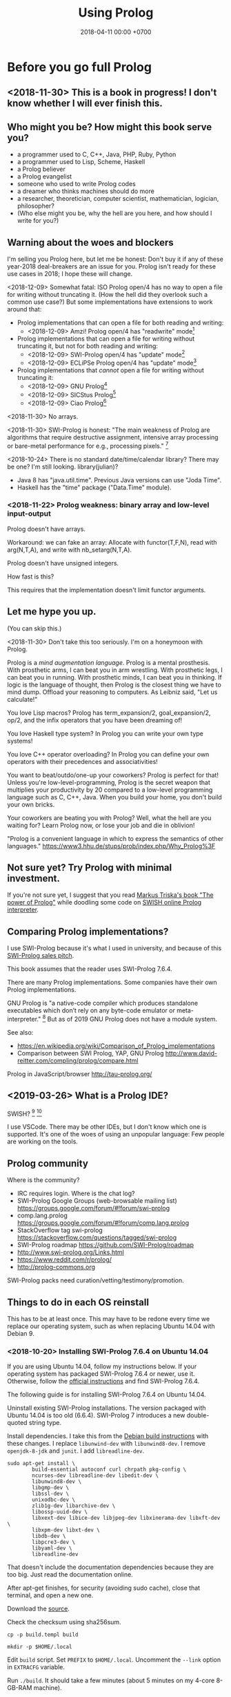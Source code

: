 #+TITLE: Using Prolog
#+DATE: 2018-04-11 00:00 +0700
#+OPTIONS: ^:nil toc:nil
#+PERMALINK: /prolog.html
#+TOC: headlines 1
* Before you go full Prolog
#+TOC: headlines 2 local
** <2018-11-30> This is a book in progress! I don't know whether I will ever finish this.
** Who might you be? How might this book serve you?
- a programmer used to C, C++, Java, PHP, Ruby, Python
- a programmer used to Lisp, Scheme, Haskell
- a Prolog believer
- a Prolog evangelist
- someone who used to write Prolog codes
- a dreamer who thinks machines should do more
- a researcher, theoretician, computer scientist, mathematician, logician, philosopher?
- (Who else might you be, why the hell are you here, and how should I write for you?)
** Warning about the woes and blockers
I'm selling you Prolog here, but let me be honest:
Don't buy it if any of these year-2018 deal-breakers are an issue for you.
Prolog isn't ready for these use cases in 2018; I hope these will change.

<2018-12-09>
Somewhat fatal:
ISO Prolog open/4 has no way to open a file for writing without truncating it.
(How the hell did they overlook such a common use case?)
But some implementations have extensions to work around that:
- Prolog implementations that can open a file for both reading and writing:
  - <2018-12-09> Amzi! Prolog open/4 has "readwrite" mode[fn::https://www.amzi.com/manuals/amzi/pro/ref_io.htm]
- Prolog implementations that can open a file for writing without truncating it, but not for both reading and writing:
  - <2018-12-09> SWI-Prolog open/4 has "update" mode[fn::http://www.swi-prolog.org/pldoc/doc_for?object=open/4]
  - <2018-12-09> ECLiPSe Prolog open/4 has "update" mode[fn::http://eclipseclp.org/doc/bips/kernel/iostream/open-4.html]
- Prolog implementations that /cannot/ open a file for writing without truncating it:
  - <2018-12-09> GNU Prolog[fn::http://www.gprolog.org/manual/html_node/gprolog034.html#open%2F4]
  - <2018-12-09> SICStus Prolog[fn::https://sicstus.sics.se/sicstus/docs/4.2.1/html/sicstus/mpg_002dref_002dopen.html]
  - <2018-12-09> Ciao Prolog[fn::https://ciao-lang.org/docs/1.14/13646/CiaoDE-1.14.2-13646_ciao.html/streams_basic.html#open/4]

<2018-11-30>
No arrays.

<2018-11-30>
SWI-Prolog is honest:
"The main weakness of Prolog are algorithms that require destructive assignment,
intensive array processing or bare-metal performance for e.g., processing pixels."
 [fn::http://www.swi-prolog.org/FAQ/PrologLAMP.txt]

<2018-10-24>
There is no standard date/time/calendar library?
There may be one?
I'm still looking.
library(julian)?
- Java 8 has "java.util.time".
  Previous Java versions can use "Joda Time".
- Haskell has the "time" package ("Data.Time" module).
*** <2018-11-22> Prolog weakness: binary array and low-level input-output
Prolog doesn't have arrays.

Workaround: we can fake an array:
Allocate with functor(T,F,N), read with arg(N,T,A), and write with nb_setarg(N,T,A).

Prolog doesn't have unsigned integers.

How fast is this?

This requires that the implementation doesn't limit functor arguments.
** Let me hype you up.
(You can skip this.)

<2018-11-30>
Don't take this too seriously.
I'm on a honeymoon with Prolog.

Prolog is a /mind augmentation language/.
Prolog is a mental prosthesis.
With prosthetic arms, I can beat you in arm wrestling.
With prosthetic legs, I can beat you in running.
With prosthetic minds, I can beat you in thinking.
If logic is the language of thought, then Prolog is the closest thing we have to mind dump.
Offload your reasoning to computers.
As Leibniz said, "Let us calculate!"

You love Lisp macros?
Prolog has term_expansion/2, goal_expansion/2, op/2, and the infix operators that you have been dreaming of!

You love Haskell type system?
In Prolog you can write your own type systems!

You love C++ operator overloading?
In Prolog you can define your own operators with their precedences and associativities!

You want to beat/outdo/one-up your coworkers?
Prolog is perfect for that!
Unless you're low-level-programming,
Prolog is the secret weapon that multiplies your productivity by 20 compared to a low-level programming language such as C, C++, Java.
When you build your home, you don't build your own bricks.

Your coworkers are beating you with Prolog?
Well, what the hell are you waiting for?
Learn Prolog now, or lose your job and die in oblivion!

"Prolog is a convenient language in which to express the semantics of other languages."
https://www3.hhu.de/stups/prob/index.php/Why_Prolog%3F
** Not sure yet? Try Prolog with minimal investment.
If you're not sure yet, I suggest that you
read [[https://www.metalevel.at/prolog][Markus Triska's book "The power of Prolog"]]
while doodling some code on [[http://pengines.swi-prolog.org/apps/swish/index.html][SWISH online Prolog interpreter]].
** Comparing Prolog implementations?
I use SWI-Prolog because it's what I used in university, and because of this [[http://www.swi-prolog.org/features.html][SWI-Prolog sales pitch]].

This book assumes that the reader uses SWI-Prolog 7.6.4.

There are many Prolog implementations.
Some companies have their own Prolog implementations.

GNU Prolog is "a native-code compiler which produces standalone executables which don’t rely on any byte-code emulator or meta-interpreter."
 [fn::https://www.semanticscholar.org/paper/On-the-Implementation-of-GNU-Prolog-Diaz-Abreu/2c4f697f96202f988602e88c49625a862a4ce696]
But as of 2019 GNU Prolog does not have a module system.

See also:
- https://en.wikipedia.org/wiki/Comparison_of_Prolog_implementations
- Comparison between SWI Prolog, YAP, GNU Prolog http://www.david-reitter.com/compling/prolog/compare.html

Prolog in JavaScript/browser
http://tau-prolog.org/
** <2019-03-26> What is a Prolog IDE?
SWISH?
 [fn::http://www.swi-prolog.org/IDE.html]
 [fn::https://stackoverflow.com/questions/5277263/good-ide-to-get-started-with-prolog]

I use VSCode.
There may be other IDEs, but I don't know which one is supported.
It's one of the woes of using an unpopular language: Few people are working on the tools.
** Prolog community
Where is the community?
- IRC requires login.
  Where is the chat log?
- SWI-Prolog Google Groups (web-browsable mailing list) https://groups.google.com/forum/#!forum/swi-prolog
- comp.lang.prolog https://groups.google.com/forum/#!forum/comp.lang.prolog
- StackOverflow tag swi-prolog https://stackoverflow.com/questions/tagged/swi-prolog
- SWI-Prolog roadmap https://github.com/SWI-Prolog/roadmap
- http://www.swi-prolog.org/Links.html
- https://www.reddit.com/r/prolog/
- http://prolog-commons.org

SWI-Prolog packs need curation/vetting/testimony/promotion.
** Things to do in each OS reinstall
This has to be at least once.
This may have to be redone every time we replace our operating system, such as when replacing Ubuntu 14.04 with Debian 9.
*** <2018-10-20> Installing SWI-Prolog 7.6.4 on Ubuntu 14.04
If you are using Ubuntu 14.04, follow my instructions below.
If your operating system has packaged SWI-Prolog 7.6.4 or newer, use it.
Otherwise, follow the [[http://www.swi-prolog.org/Download.html][official instructions]] and find SWI-Prolog 7.6.4.

The following guide is for installing SWI-Prolog 7.6.4 on Ubuntu 14.04.

Uninstall existing SWI-Prolog installations.
The version packaged with Ubuntu 14.04 is too old (6.6.4).
SWI-Prolog 7 introduces a new double-quoted string type.

Install dependencies.
I take this from the [[http://www.swi-prolog.org/build/Debian.html][Debian build instructions]] with these changes.
I replace =libunwind-dev= with =libunwind8-dev=.
I remove =openjdk-8-jdk= and =junit=.
I add =libreadline-dev=.
#+BEGIN_EXAMPLE
sudo apt-get install \
        build-essential autoconf curl chrpath pkg-config \
        ncurses-dev libreadline-dev libedit-dev \
        libunwind8-dev \
        libgmp-dev \
        libssl-dev \
        unixodbc-dev \
        zlib1g-dev libarchive-dev \
        libossp-uuid-dev \
        libxext-dev libice-dev libjpeg-dev libxinerama-dev libxft-dev \
        libxpm-dev libxt-dev \
        libdb-dev \
        libpcre3-dev \
        libyaml-dev \
        libreadline-dev
#+END_EXAMPLE

That doesn't include the documentation dependencies because they are too big.
Just read the documentation online.

After apt-get finishes, for security (avoiding sudo cache), close that terminal, and open a new one.

Download the [[http://www.swi-prolog.org/download/stable][source]].

Check the checksum using sha256sum.

=cp -p build.templ build=

=mkdir -p $HOME/.local=

Edit =build= script.
Set =PREFIX= to =$HOME/.local=.
Uncomment the =--link= option in =EXTRACFG= variable.

Run =./build=.
It should take a few minutes (about 5 minutes on my 4-core 8-GB-RAM machine).

Ensure that =$HOME/.local/bin= is in your =PATH=.
For example, I have this line somewhere near the end of my =~/.bashrc= file:
#+BEGIN_EXAMPLE
export PATH="$PATH:$HOME/.local/bin"
#+END_EXAMPLE

If you edit your bashrc, close your terminal and open a new one.
Then enter =swipl --version= in the new terminal.
The program should show something like this:
#+BEGIN_EXAMPLE
SWI-Prolog version 7.6.4 for x86_64-linux
#+END_EXAMPLE

If you don't want to edit your bashrc, you can run swipl by its full path =~/.local/bin/swipl=.
*** Enabling readline
We want readline for history (Ctrl+R, Ctrl+S) and completion (Tab, Ctrl+P/Up, Ctrl+N/Down).

To keep the entire codebase under BSD license,
SWI-Prolog doesn't enable the GPL-licensed GNU readline by default.
But you can tell SWI-Prolog to use readline.
First, install your distro's libreadline-dev package.
Then, put this line in your =~/.swiplrc=:
#+BEGIN_EXAMPLE
:- set_prolog_flag(readline, readline).
#+END_EXAMPLE

Related: [[https://github.com/SWI-Prolog/issues/issues/72][GitHub issue #72]]: "how to build with GNU readline on linux".
* Workflow
We assume that you have installed SWI-Prolog 7.6.4.
** Starting the interpreter and the documentation server
I start SWI-Prolog with this command line:
#+BEGIN_EXAMPLE
swipl --pldoc=DocPort -l PrologFile
#+END_EXAMPLE

I use 4002 for DocPort.

I open [[http://localhost:4002/pldoc/]] in my browser.
** Thinking and editing
I edit some Prolog source files in Visual Studio Code with vim key bindings
because I often need to duplicate a line when adding a new clause.

I add statements or comments.

I think a lot about names, representations, and relations.

To edit the source of a thing in PceEmacs, we have several options:
- click the "Edit file" or "Edit predicate" button in pldoc server, or
- query =edit(Name)= or =edit(Name/Arity)= in the interpreter.
** Rebuilding
To see the updated documentation,
I click "Make & Reload" button in my pldoc website, if I haven't done so.
If I have clicked that button, I simply refresh my browser with F5 or Ctrl+R.

To test the program, I query =make.= in the interactive prompt, and I enter some queries.

Warnings are errors.
If there is a warning, I go back to editing.
"Singleton variables" most likely mean there's a typo.
** Trying and manual testing
Important: /Prolog source file and Prolog query prompt have different syntax./
A Prolog source file contains /statements/.
The Prolog interpreter accepts /queries/.
Pasting a file into the interpreter does /not/ load the file;
this is contrary to Lisp/Python/Ruby interpreters.

The prompt =?-= means that the interpreter is expecting a /query/.
However, we can enter temporary statements:
- Type the query =[user].=.
  The prompt changes to =|:=.
  We're now at the statement prompt.
  (The syntax =:- [foo].= is shorthand for =:- consult(foo).= which is documented in [[http://www.swi-prolog.org/pldoc/man?predicate=consult/1][consult/1]].)
- Enter several lines of statements.
- End with a new line and Control+D.
  We're now back at the query prompt.

Those temporary statements disappear when the interpreter quits.

Usually, after trying my changes, I go back to thinking and editing.
** Seeing source codes and finding definitions
To show the canonical representation (properly-parenthesized tree form) of a term, query =write_canonical(Term)=.

To see the source code of a predicate, query =edit(Name)= or =edit(Name/Arity)= or =listing(Module:Name)= or =listing(Name)=.
We can see the source code of libraries.
We can easily find where things are defined.
** Troubleshooting: tracing and spying
Having to use the tracer means I have failed to design unsurprising programs.
It means that my past self have failed to communicate to my future self.

Sometimes I query debug/0 to disable optimizations so that errors have full stack trace.
Sometimes I need to restart the interpreter and query debug/0 before running my development web server.
See also nodebug/0.

I start tracing a goal with the query =trace, Goal.=
In the tracer prompt:
- =a= aborts (calls abort/0; goes back to toplevel interpreter prompt)
- =c= creeps ("step into" in modern debugger parlance)
- =s= skips ("step over" in modern debugger parlance)
- =l= leaps ("run" in modern debugger parlance)
- Type =/f= in the tracer prompt to run to the next failure.

I stop tracing by notrace/0.

TODO spy/1, tspy/1

trace/0, gtrace/0, notrace/0

These resources say something about fixing programming errors:
- https://www.cs.ucsb.edu/~kyledewey/cs162w15/debugging_prolog.html
- http://www.swi-prolog.org/pldoc/man?section=debugoverview
- https://www.metalevel.at/prolog/testing
- https://www.metalevel.at/prolog/debugging
** Committing to a Git repository
I commit my work to Git repository with Emacs Magit or git-gui.
I sanity-check the tree with =gitk --all=.
I push my work to my GitHub work repository.
* The things we have to know
This chapter should not exist.
The users have to know these, but when should we introduce these topics?
- operational semantics: how the Prolog program actually runs: depth-first search (brute force)
- how to get unstuck
** Which string representation should I use?
The answer: Dedicated double-quoted string type (SWI-Prolog 7), unless you have to care about portability.
- "Strings are distinct from lists"[fn::http://www.swi-prolog.org/pldoc/man?section=strings]
- "Why has the representation of double quoted text changed?"[fn::http://www.swi-prolog.org/pldoc/man?section=ext-dquotes-motivation]
- 2013 article "Strings in ECLiPSe 6.2, SWI-7 and YAP"[fn::http://eclipseclp.org/wiki/Prolog/Strings]
  - "With SWI-7 and ECLiPSe 6.2 string support has been harmonized, and YAP is expected to agree as well."
  - "Agreed Common Functionality"
  - "Situation before December 2013"

Non-answer: Edinburgh style: Double-quoted string as list of integer codes (default mode of SWI-Prolog 6.6.4 on Ubuntu 14.04):
A string is represented as a list of character codes.
Example: ="aaa" = [97,97,97]=.
But this behavior changed in SWI-Prolog 7.
This was in 1993 ISO standard draft[fn::http://fsl.cs.illinois.edu/images/9/9c/PrologStandard.pdf], but this wasn't in the final version?

Non-answer: Double-quoted string as list of one-character atoms.
A string is represented as a list of one-character atoms.
Example: ="aaa" = [a,a,a]=.
This is backward-incompatible and creates lots of garbage.
** Some Greek words used in philosophy and programming
"ontos" is "(of) being".

"episteme" is "knowledge".

"logos" is "word", "theory".

Thus, "ontology" is "theory of being", and "epistemology" is "theory of knowledge".
They are two branches of philosophy.
** <2018-12-10> Smart editors are dangerous! Arbitrary code execution!
I use the VSCode extension VSC-Prolog, but I disabled its linter after I realize that it may execute arbitrary code.
I only use its syntax highlighting and documentation popup feature.
Fortunately the plugin is still very useful without the linter.

Imagine this file:
#+BEGIN_EXAMPLE
% doom.pro
:- shell('touch ~/doomed').
#+END_EXAMPLE

I loaded that file into VSCode, and a file named =doomed= appeared in my home directory.
I'd be really doomed if someone replaced that command with 'rm -rf /'.

Perhaps we should make a whitelist of allowed directives?

Vim suffers the same thing with its modelines. I think it's now disabled by default?

However, this doesn't affect you if you only open what you write yourself, and never open a criminal's Prolog code.
But this is an accident waiting to happen!

I reported this:
- https://github.com/arthwang/vsc-prolog/issues/31
** Modules?
Prolog syntax for use_module is documented in [[http://www.swi-prolog.org/FAQ/LoadLibrary.html][LoadLibrary FAQ]], not in the documentation for use_module/1.
The =library= alias is defined in file_search_path/2.

swipl: use =-s= instead of =-l=
http://www.swi-prolog.org/pldoc/man?section=cmdline
** Equalities and equivalences?
What is the difference: =, ~==~, ~=:=~, is
* Declarative Prolog, and other beautiful things
** Reading Prolog programs
What is the meaning/interpretation of a Prolog program?

Usually we begin with genealogy like Abraham's[fn::https://en.wikipedia.org/wiki/Abraham%27s_family_tree].
Family tree is actually not a tree but a directed graph.
Inbreeding.

The words "father" and "mother" are to be interpreted as verbs here.
#+BEGIN_EXAMPLE
father(abraham, isaac).
father(abraham, ishmael).
father(isaac, esau).
father(isaac, jacob).

mother(sarah, isaac).
mother(hagar, ishmael).
mother(rebecca, esau).
mother(rebecca, jacob).

parent(A, B) :- father(A,B) ; mother(A,B).
#+END_EXAMPLE
** Multi-directional predicates
A predicate has several uses: iteration, searching, testing, and other computation.
A predicate can be used both to enumerate/iterate a finite set, to search for a satisfier, and to test membership.
#+BEGIN_EXAMPLE
person(alice).
person(bob).

?- person(charlie). % test membership
?- once(person(A)). % satisfy
?- person(A), !. % satisfy
?- person(A). % iterate
#+END_EXAMPLE

A predicate can be used both to enumerate some infinite sets and to test membership.
The programmer is reponsible to ensure that the recursion terminates.
#+BEGIN_EXAMPLE
nat(z).
nat(s(A)) :- nat(A).
#+END_EXAMPLE

#+BEGIN_EXAMPLE
succ(A, s(A)).

succ(A, s(A)) :- nat(A).
#+END_EXAMPLE

For non-pure Prolog programs, we have to do some repetition if we want a multi-directional relation.
#+BEGIN_EXAMPLE
succ(A, B) :- integer(A), !, B is A+1.
succ(A, B) :- integer(B), !, A is B-1.
succ(A, B) :- !, type_error(succ, succ(A,B)).
#+END_EXAMPLE

But that can be done more elegantly with /constraint logic programming/.
#+BEGIN_EXAMPLE
succ(A, B) :- A + 1 #= B.
#+END_EXAMPLE
** Functional (deterministic) relation
#+BEGIN_EXAMPLE
f(In1, Out1) :- Guard1, !, Body1.
...
f(InN, OutN) :- GuardN, !, BodyN.
f(In, _) :- !, type_error(Type, In).
#+END_EXAMPLE
** How to read declarative Prolog programs
A /Horn clause/ =A :- B= means "to prove A, prove B".
The left-arrow =:-= can be read as "if".

#+BEGIN_EXAMPLE
wet :- rain.
wet :- sprinkle.

% The same.

wet :- rain ; sprinkle.
#+END_EXAMPLE

The conjunction =A,B= means prove A /and then/ prove B.
Prolog proves them in sequence.

Example:
The fire triangle[fn::https://en.wikipedia.org/wiki/Fire_triangle]:
#+BEGIN_EXAMPLE
% A line comment begins with a percent sign.

fire :- oxygen, heat, fuel.

oxygen.
heat.
#+END_EXAMPLE

Prolog complains about undefined predicate fuel/0.

An alternative in which Prolog does not complain about undefined predicates:
#+BEGIN_EXAMPLE
known(oxygen).
known(heat).
known(fire) :- known((oxygen,heat,fuel)).
known((A,B)) :- known(A), known(B).
#+END_EXAMPLE

We have just defined a small /world/, a small /ontology/.
(Is this too fast-paced for beginners?)

The disjunction =A;B= means prove A /or/ prove B.
If A fails, Prolog backtracks and tries to prove B.

Non-variables in clause head abbreviate unification.
For example, =p(a,b) :- Q= abbreviates =p(A,B) :- A=a, B=b, Q=.

=A :- B= is pure iff all reordering of the phrases of B doesn't change the result?

=\+A= means "fail to prove A".
It is not classical-logical negation.

Every variable is implicitly universally quantified.

The prompt =?- Q= means we ask Prolog to prove =Q=.

Perhaps elucidating
https://en.wikipedia.org/wiki/Prolog_syntax_and_semantics

We often define a set \(A\) with the set-builder notation \( \SetBuilder{x}{\phi_A(x)} \).
We should not conflate a set \(A\) and its membership-testing predicate \(\phi_A\).

A set can be thought as all the ground terms that satisfy a predicate.
#+BEGIN_EXAMPLE
% person ~ {joe}
person(joe).

% natural ~ {0, 1, 2, ...}
natural(N) :- integer(N), N >= 0.
#+END_EXAMPLE
** Epistemic interpretation of Prolog programs: Failure as ignorance
Sometimes a Prolog program should be interpreted epistemically,
in which Prolog's /fail/ is treated as /unknown/ instead of /false/.
In this interpretation:
- Succeeding to prove a goal G means that we know that G is true.
- Failing to prove a goal G means that we do not know anything about G.

There are two negations: There is a difference between not/1 and \+/1.
In the epistemic interpretation, "\+" should be read as "unknown".

=\+G= means we do not know G.

Succeeding to prove not(G) means that we know that G is false.
#+BEGIN_EXAMPLE
:- multifile not/1.
#+END_EXAMPLE

We waive the law of excluded middle.
In our Prolog program it does not hold that G ; not(G).

Suppose is_big(john).
If is_big(X) fails, it simply means that we don't know whether X is big.

Suppose that is_big(john,true) means we know that John is big.
And is_big(john,false) means we know that John is not big.
If is_big(john,_) fails, then we don't know whether John is big or not.
** Designing predicates: naming is hard.
The name of a relation should describe the relationship.

If we intend that there is only one relation between A and B that makes sense,
then we may name that relation A_B.
But:
- What if A or B contains underscores?
- Why do we prefer =father_child= to =beget= or =sire=?

is_thing(A).

A procedure's name should begin with a verb.

Order the parameters from the most likely to be bound.
If parameter A is more likely to be more bound than parameter B, then A should come before B.
Example: Write list_length/2 instead of length_list/2.
Unfortunately not everyone follows this convention.
** Naming the parts of a list: head, tail, and butt
- "head" is the first element
- "tail" is everything but the head
- "butt" is the last element
** Total relational programming? Relational programs that can be proven to terminate?
A total relation is a relation that is defined for every element in its domain.

If there is total functional programming, then there should be total relational programming.

It is too easy to write a Prolog program that doesn't terminate.
** Defining your own operators
- =:- op(Precedence, Type, Name)=
** Logic of objects
#+BEGIN_EXAMPLE
object_class(alice, person).
object_class(bob, person).
object_property_value(alice, name, "Alice").
object_property_value(bob, name, "Bob").
#+END_EXAMPLE

#+BEGIN_EXAMPLE
person(alice).
person(bob).
person_name(alice, "Alice").
person_name(bob, "Bob").
#+END_EXAMPLE

Do we want to parameterize the class?
Note that in Prolog unifying parameters is easier than unifying predicate names.
That is, we cannot write ~P(A) = Q(A)~ where P and Q are variables.

"Mapping Objects to Persistent Predicates"
https://pdfs.semanticscholar.org/f1ec/9e0e24faa1332d0cb60149e1d633b8d2509e.pdf

Should we write our DSL in Twelf instead of Prolog?
http://twelf.org/wiki/LF

"Objects with logic" 1990
https://dl.acm.org/citation.cfm?id=100368



The difference between object and value is that an object has identity.

Must everything have a name?

An object has properties.
A property is a key-value pair.

There are several ways to /represent/ such objects in Prolog.

The 1-object-1-term representation represents an object as a ground term.
There are two choices for such term: (1) a Prolog functor whose arity is the object's property count, or (2) a list of key-value pairs.
The meaning of such representation is that iff the list L contains K-V, then the represented object has a property K whose value is V.

The 1-property-1-predicate representation represents each property as a predicate, but this requires /unique surrogate naming/ of the object for identification:
object_property1(O,P).
object_property2(O,P).

It is surprising that database normalization theory explains some characteristics of good Prolog code.

Example:
Suppose that there are two people Alice and Bob.

The question: is the object an /entity/ or a /value/?
An entity has identity.
A value does not have identity.
A natural number does not have an identity.
A person has an identity.
Two people may have the same name while still being two different people.
The same natural number may be referred with a Arabic numeral or a Chinese numeral, but both of them refer to the same natural number.

The 1-object-1-term representation:
#+BEGIN_EXAMPLE
[name-"Alice", birthdate-date(1990,1,1), pets-[cat,dog]]
[name-"Bob", birthdate-date(1990,1,1), pets-[cat,dog]]
#+END_EXAMPLE

The 1-object-1-predicate representation:
#+BEGIN_EXAMPLE
person([name-"Alice",birthdate-date(1990,1,1)).
person([name-"Bob",birthdate-date(1990,1,1)]).
#+END_EXAMPLE

The 1-property-1-predicate representation (is this database in sixth normal form?):
#+BEGIN_EXAMPLE
person_name(alice,"Alice").
person_pet(alice,cat).
person_pet(alice,dog).
person_name(bob,"Bob").
#+END_EXAMPLE
Note that we do not write person_pets(alice,[cat,dog]).

The ontological representation:
kind_surrogate_property_value(person,alice,name,"Alice").
kind_surrogate_property_value(person,alice,birthdate,date(1990,1,1)).

The parameter O serves as an internal name.
The equality of that parameter determines the identity of the represented object.

Two objects can be equal but not identical.

A value has no identity.
An object has an /identity/.

Iff object_property(O,P) is provable, then object O has property P.
** Advanced logic programming
According to some curriculums, advanced logic programming includes
SLG (tableau) resolution,
constraint logic programming,
and inductive logic programming.
** Language-oriented programming, embedding a language in Prolog
Advantages:
- Reuse all of Prolog.
- Concentrate on the abstract syntax and the semantics, and not on the surface syntax.

Disadvantages:
- No custom syntax error messages, because we embed our language in Prolog.
- Limited to Prolog syntax.
  No array index operator such as =a[i]=.

Several possibilities:
- Horn clauses.
- Custom terms with custom interpretation function.

The 2010 article "Using DSLs for Developing Enterprise Systems" [[https://research.cyber.ee/simpl/enterprise-dsl.pdf][pdf]]:
- It uses the terms "language engineer", "transformation specialist", and "business engineer".
- It defines several usage scenarios of DSLs.
- It defines five criteria for comparing DSL tools.
- It compares some DSL tools.
- It should have been a wiki article.

A relation can be thought as an interpretation of function terms.
For example, m0/2 and m1/2 give different meanings to the same function term f/1.
#+BEGIN_EXAMPLE
m0(f(X), Y) :- Y is X+1.
m1(f(X), Y) :- Y is 2*X.
#+END_EXAMPLE

Prolog is ideal for writing DSLs because:
- We can embed the abstract syntax in Prolog syntax.
  We can skip specifying the grammar and go directly to specifying the semantics.
- Specifying the semantics is straightforward.

#+BEGIN_EXAMPLE
exp_val(S, T) :- string(S), !, S = T.
exp_val(S, T) :- number(S), !, S = T.
exp_val(A+B, C) :- string(A), string(B), !, string_concat(A, B, C).
exp_val(A+B, C) :- number(A), number(B), !, C is A+B.
#+END_EXAMPLE
** Declarative GUI?
It is easy to model the /static/ structure of a GUI:
#+BEGIN_EXAMPLE
window(main).
textbox(a).
textbox(b).
textbox(c).
contain(main,a).
contain(main,b).
contain(main,c).
#+END_EXAMPLE

It is harder to model the /dynamic/ behavior of a GUI.
#+BEGIN_EXAMPLE
textbox_text(c,C) :-
    textbox_text(a,A),
    textbox_text(b,B),
    string_concat(A,B,C).
#+END_EXAMPLE

#+BEGIN_EXAMPLE
constraint(text(c) = text(a) + text(b)).
#+END_EXAMPLE

Logical reactive programming?
* Imperative Prolog, and other ugly things
Some ugly things are unfortunately necessary.
There are always some dirty jobs in real-world programming.
Example dirty jobs are input-output and error handling.
** The meanings of a Horn clause
A Horn clause in Prolog looks like =A :- B=.

A Horn clause can be thought of in several ways.

The operational meaning of =A :- B1, ..., Bn= is that calling the procedure A causes B1, ..., Bn to be called in that order.
This is the actual meaning of Prolog programs.
All other meanings are useful fantasies.

The classical-logic reading of =A :- B= is \(A \leftarrow B\), that is, "A is true if B is true" or "A is implied by B".

The proof-theoretic reading of =A :- B= is "to prove \(A\), it is enough to prove \(B\)".

The search-tree reading of =A :- B1, ..., Bn= is that the tree node A has the children B1, ..., Bn.

These multiple readings are confusing.
For example, the classical-logic reading implies that querying =a= against the following knowledge base should succeed because in classical logic \( A \leftarrow (B \wedge A) \equiv A \leftarrow B \),
but the query =a= actually does not terminate.
#+BEGIN_EXAMPLE
a :- b, a.
b.
#+END_EXAMPLE
In classical logic but not in Prolog,
that knowledge base is equivalent to this:
#+BEGIN_EXAMPLE
a :- b.
b.
#+END_EXAMPLE

Enhancing the declarativeness of Prolog requires /memoization/.

What is the relationship between logic programming, relational programming, logic, Horn clauses, theorem proving, searching, and backtracking?

** Prolog operational semantics
*** Swapped phrases
There is only a small syntactic difference between =dfs= and =bfs= (it's just flipped order).

Which one exploits tail call optimization (last call optimization)?
#+BEGIN_SRC prolog
bit(0).
bit(1).

dfs([]).
dfs([H|T]) :- bit(H), dfs(T).

bfs([]).
bfs([H|T]) :- bfs(T), bit(H).
#+END_SRC
*** Understanding depth-first search, backtracking, choice points, performance, and cuts
Save this knowledge base into a file, and load it into Prolog.
#+BEGIN_SRC prolog
a(0).
a(1).

b(0).
b(1).
#+END_SRC

Run the query =a(A), b(B).= and press =;= until Prolog fails.

This is what Prolog finds (we remove the newlines to make it more readable):
#+BEGIN_EXAMPLE
A = B, B = 0 ;
A = 0, B = 1 ;
A = 1, B = 0 ;
A = B, B = 1.
#+END_eXAMPLE

This is the search space (search tree) of that query.
#+BEGIN_EXAMPLE
       ?- a(A), b(B).
      /              \
    A = 0           A = 1
   /     \         /     \
B = 0   B = 1   B = 0   B = 1
#+END_EXAMPLE

Prolog traverses that tree in depth-first order as follows:
#+BEGIN_EXAMPLE
- ?- a(A), b(B).
  - A = 0
    - B = 0
    - B = 1
  - A = 1
    - B = 0
    - B = 1
#+END_EXAMPLE

The important things to infer from this experiment are:
- Prolog repeats the work on =b= as many times as the number of ways of satisfying =a=.
  If =a= can be satisfied in N ways, and satisfying =b= is a lot of work,
  then Prolog may do that work N times,
  although the work produces the same result.
- Everything to the right of an infinite branch will never be visited.

What is a choice point?

A cut makes =a(A), b(B)= and =b(B), a(A)= return different results.

How far does a cut cut?

"The craft of Prolog" defines three kinds of cuts: red, green, and blue.
- A red cut destroys the logical meaning of a program.
  Green and blue cuts don't.
*** Prolog is a depth-first brute-forcer
But you can emulate other search algorithms too.
**** Non-termination pitfalls, and how to generate terms correctly
Sometimes we forget that Prolog, on failure, backtracks (retries), not stops.

Sometimes we focus too much on the logical reading and neglect the procedural reading.

For example, suppose that you want to generate all lists whose length doesn't exceed 2.

The following is a mathematically correct statement about that fact,
but it doesn't work in Prolog.
It has correct logical reading, but incorrect procedural reading.
If you keep pressing =;=, this will fail to terminate.
#+BEGIN_SRC prolog
?- length(A, LA), LA =< 2.
#+END_SRC

The correct way to do that is to use =between/3= (inclusive):
#+BEGIN_SRC prolog
?- between(0, 2, LA), length(A, LA).
#+END_SRC

We can also use the =clpfd= library:
#+BEGIN_SRC prolog
:- use_module(library(clpfd)).

?- LA in 0..2, indomain(LA), length(A, LA).
#+END_SRC

We shouldn't have to resort to cuts:
#+BEGIN_SRC prolog
% Don't do this.
?- length(A, LA), (LA =< 2 -> true; !, fail).
#+END_SRC

See also:
- https://www.metalevel.at/prolog/nontermination
  - "[Non-termination is] common among beginners, and often lead them to perceive Prolog as 'slow', when in fact their program does not terminate /at all/."

** Cuts
- slide 5-28, pitfalls in implementing abs with cut http://users.informatik.uni-halle.de/~brass/lp06/c5_propr.pdf
** Speeding things up
*** Profiling: finding where your program spends time; finding where it is slow; diagnosing slowness
To run your =Goal= with profiling, simply query =profile(Goal)=.

Profiling couldn't be any simpler than this!

** Functional/expression style sometimes beats relational/unification style
#+BEGIN_EXAMPLE
-- Functional/expression style
g (f0 x0) (f1 x1) (f2 x2)

% Relational/unification style
f0(X0, Y0), f1(X1, Y1), f2(X2, Y2), g(Y0, Y1, Y2, Z).
#+END_EXAMPLE
Example where functional style wins:
- string formatting
- number crunching

If backtracking isn't involved, functional style wins (is more concise than relational style).

If computation is reversible, relational style wins (half the amount of code of functional style).

We should use both styles depending on circumstances.

We can define a functional/expression/applicative/evaluative sublanguage in Prolog, roughly like this:

#+BEGIN_SRC prolog
eval((A = B), Val) :- A = B, eval(B, Val), !.
eval(F, Val) :- callable(F), call(F, Val), !. % lots of hand-waving here
% etc.
#+END_SRC

Haskell is weak against the AST decoration problem.
Dynamic languages (Scheme, JavaScript, Prolog) / gradual-typed languages (TypeScript) beat static languages (Haskell) on the AST decoration problem.
How about Ocaml polymorphic variants?

Should we move from Prolog to Scheme/miniKanren or Mercury?
** Directives like =:- op= complicate parsing a Prolog source code.
** Zero-arity compound term
Use compound_name_arity/3 instead of functor/3, but this seems to be an SWI-Prolog extension.

http://www.swi-prolog.org/pldoc/man?section=ext-compound-zero
** Some Prolog negation tricks?
Prolog =\+= can be used to limit the scope of unification, although not the scope of the variable itself.
This exploits the fact that throw/1 does not backtrack in the way fail/0 does.

When using Prolog procedurally, we often want throw/1 instead of fail/0.

It makes more sense to design a procedural DSL on Prolog than to use Prolog itself procedurally.
** The procedural-provability-logic interpretation of Prolog Horn clauses
=p :- q, r= can be interpreted as "to prove p, first prove q, and then prove r".
*** Problem: Horn clauses and biimplications
Classical propositional logic formula \( a \iff b \) (which is equivalent to \((a \to b) \wedge (b \to a)\)) does /not/ translate to this Prolog program:
#+BEGIN_EXAMPLE
a :- b.
b :- a.
#+END_EXAMPLE
Querying =?- a= does not terminate.

This terminates:
#+BEGIN_EXAMPLE
% H is the hypothesis bag.

a(H) :- member(a,H).
a(H) :- \+ member(a,H), b(H).

b(H) :- member(b,H).
b(H) :- \+ member(b,H), a(H).
#+END_EXAMPLE
** Purifying Prolog?
- assert/2 can be replaced with two parameters (state and next-state).
** Error handling and logging
*** Fail, throw, stack traces
Two options: throw or fail.

If backtracking doesn't make sense, then throw, don't fail.

#+BEGIN_EXAMPLE
person(joe).
pair_first_second(pair(A,_), A, B).
#+END_EXAMPLE

Should =person(1)= fail or throw?
Should =pair_first_second(foo)= fail or throw?

Fail means try the next alternative.

If you want throw/1 with stack trace,
you must write it like =throw(error(Something, _))=.

A /function/ should always throw and not fail, when an argument has a wrong type.

#+BEGIN_EXAMPLE
negate(A,B) :- integer(A), !, B is -A.
negate(A,B) :- integer(B), !, A is -B.
negate(A,B) :- throw(error(negate(A,B),_)).
#+END_EXAMPLE

- https://wiki.colby.edu/display/~amvartan/Exception+and+Error+Handling+in+Prolog
- https://stackoverflow.com/questions/32968148/why-throw-an-exception-in-prolog-instead-a-simple-fail
*** Structured logging
This is how we log messages in Prolog:
- Design a term that represents the /meaning/ of the message.
- Call =print_message(Kind,Message)= where Message is that term.
- Extend =prolog:message//1= to translate that term to string.

#+BEGIN_EXAMPLE
% Syntax:
prolog:message(Term) --> Lines.

% Example:
prolog:message(Term) -->
    [ 'The term is ~q.'-[Term] ],
    [ 'This is the second line in the message.' ].
#+END_EXAMPLE

Syntax description:
- 'Lines' is a list of 'Line's.
  - A 'Line' has this shape:
    - Format-Args: 'Format' and 'Args' are the same arguments accepted by format/2.
    - Terms of other shapes are converted to string.

The printed message is the concatenation of all 'Line's.

TODO:
- How do we log to file?
- How do we rotate log files?

References:
- [[http://www.pathwayslms.com/swipltuts/message/index.html][Anne Ogborn's "Printing Messages in SWI-Prolog"]]
- http://www.swi-prolog.org/pldoc/man?section=printmsg
- http://www.swi-prolog.org/pldoc/man?section=debug
- https://www.metalevel.at/prolog/business

Usability issues:
- Where is =prolog:message//1= documented?
  I found that by looking at others' source code.
  There does not seem to be any documentation, or if there is, then it is at the wrong place.
- Why do we require people to understand DCG rules before they can use the messaging system?
* Maintaining large knowledge bases
** What is software maintenance?
Software does not break down like machines.
It is the things around the software that change.
Hardware changes.
Laws change.
People change.
The world changes.
What was true when the software was made is no longer true.

But why do we change?
Other animals have been living just fine for millions of years without much change.
We change for fun, to avoid boredom.

It is fun to change things.
It is less fun to be affected by changes.

The key to maintainable software is to depend only on dependable things.
If A depend on B, then B should be more stable than A.
If a program uses a library, then the library should be more stable than the program.
If a library uses an operating system, then the operating system should be more stable than the library.

Stable dependencies principle[fn::http://wiki.c2.com/?StableDependenciesPrinciple]?

How to write a program that does not change?
It must capture the timeless essence of reality.
A bachelor is unmarried by definition, and that definition is not going to change.
** A suggested way to use Prolog for programming in the large?
Begin by defining an ontology or domain-specific language.
This is pure Prolog with declarative semantics.

Then specify a transformation or interpretation to reality.

Example:
A functional programming language:
#+BEGIN_EXAMPLE
%%  interpret(+Expression,-Value) is det.

interpret(write(A), Z) :- !,
    interpret(A, A0),
    write(A0),
    Z = unit.

interpret(A+B, Z) :- !,
    interpret(A, A0),
    interpret(B, B0),
    Z is A0 + B0.

interpret((A,B), Z) :- !,
    interpret(A, _),
    interpret(B, Z).

interpret(A, Z) :- number(A), !, Z = A.
interpret(A, Z) :- string(A), !, Z = A.
interpret(A, _) :- !, type_error(expression, A).
#+END_EXAMPLE

** Disciplines for writing large maintainable Prolog knowledge bases
Some disciplines are required:
- Separate declarative and imperative codes.
- Avoid depending on module systems.
- Each declarative source file is a small /ontology/.
  Each imperative source file /merges/ some ontologies.
** Organizing and loading Prolog source files without name clashes
Prolog multifile predicates can be used for /dependency injection/.
Instead of importing a module, declare a multifile predicate and let the user link that predicate.

Prolog source files come in /two kinds/ depending on how they are loaded: /type-1/ files and /type-2/ (module-free) files.
In short, a type-2 file should not assume that the Prolog implementation has a module system, unless when defining meta-predicates.
The discipline is:
- A type-2 file should not contain any directives except include/1.
  Thus a type-2 file must not begin with module/2 directive, and must not use the use_module/[1,2] directive.
- A type-2 file should not contain hard-coded module references.
  A type-2 file should not contain any qualified M:P call where M is a hard-coded atom;
  it is fine if M is a variable.

There are several mostly incompatible ways to load a Prolog source file:
- include/1, only works as directive
- consult/1
- consult_unregistered/1, which is load_files/2 with register(false) option
- use_module/2
- load_files/2
- consult_unregistered_into_module/2, which is just load_files/2 with module/1 and register(false) options
- Logtalk, logtalk_load/1, logtalk_load/2

The function of the main file is to link the non-main files.
To maximize reusability and minimize name clash,
a non-main file must not contain any hard-coded module names:
Those files must not contain module/2 declarations and use_module/[1,2] directives.
** Component/module system, socket-plug metaphor
I need a component system for programming in the large.
Prolog module system is a building block, but Prolog modules by themselves are not enough.
Socket-and-plug metaphor fits nicely?
The name tells it all:
a socket is a female connector and a plug is a male connector,
and we connect plugs to sockets,
and Prolog should complain if it sees a socket that is connected not exactly once.

An input is a multifile predicate.

A pin is a Name/Arity term.

A plug exports symbols.

A socket imports symbols.

A module may have multiple plugs and sockets.

Pins are matched by NameArity.
The ordering of pins does not matter.

A Prolog module system is either /predicate-based/ or /atom-based/.
XSB is atom-based.
SWI is predicate-based.
GNU Prolog does not have a module system.

** Writing extensible knowledge bases
*** Multifile or parametrization-and-catamorphism?
#+BEGIN_EXAMPLE
:- multifile foo_ext/1.

foo(A) :- foo_ext(A).
#+END_EXAMPLE

Catamorphism:
#+BEGIN_EXAMPLE
foo(F,A) :- call(F,A).
#+END_EXAMPLE

Don't multifile if clause order matters.
Reloading changes clause order.
http://www.swi-prolog.org/FAQ/Multifile.html
** Production Prolog
"Production Prolog" by Michael Hendricks; Strange Loop 2014
https://www.youtube.com/watch?v=G_eYTctGZw8
- This mentions "Mercury's bisecting debugger"
- mavis library for optional type declarations
- julian library for dates
- time/1 for measuring how long a goal takes
- library(spawn)?
** Testing
An example of unit testing is in =test.pro=.

#+BEGIN_EXAMPLE
test(addition) :-
    1+2 =:= 3.

test(multiplication) :-
    2*3 =:= 6.

?- test_all.
#+END_EXAMPLE
** Why do we need predicates at all if we can do with one unary predicate?
#+BEGIN_EXAMPLE
:- op(600,xfy,:).
:- op(650,xfx,@).

invoke(father @ [abraham, isaac]).
invoke(father @ [abraham, ishmael]).
invoke(list_length @ [[], z]).
invoke(list_length @ [[_|A], N]) :-
    invoke(list_length @ [A,N0]),
    invoke(succ @ [N0,N]).
invoke(nat @ [z]).
invoke(nat @ [s(A)]) :- invoke(nat @ [A]).
invoke(succ @ [A, s(A)]) :- invoke(nat @ [A]).
#+END_EXAMPLE

We can even do module systems.

We can encode 1 module as 1 predicate.
#+BEGIN_EXAMPLE
module1(pred @ [Arg1, Arg2, ...]) ...
module2(pred @ [Arg1, Arg2, ...]) ...
#+END_EXAMPLE

We can encode all modules as 1 predicate.
We can have meta-predicates.
We can have variable-arity predicates.
#+BEGIN_EXAMPLE
invoke(module1:pred @ [Arg1, ...]) ...
invoke(module2(pred) @ [Arg1, ...]) ...
invoke(call @ [F|A]) :- invoke(F @ A).
#+END_EXAMPLE

We can do first-order logic with one predicate only and unlimited function symbols.
We can convert predicates into function symbols:
We can transform \( p_1(\vec{x}_1), \ldots, p_n(\vec{x}_n) \) to \( P(p_k, \vec{x}_k) \).
This is like writing the interpretation function inside the formal system itself.
This is still first-order logic.

Should =a:b@c= be interpreted as =(a:b)@c= (call a:b with arguments c) or =a:(b@c)= (call b with context a and arguments c)?
** Rethinking Prolog module systems
Each predicate has a name.

A /module/ is a set of predicates.

A /file/ also contains a set of predicates.

A module is the internal representation
File contains the external representation.
The analogy:
A module contains thoughts.
A file countains writings representing those thoughts.

If the relationship between a file and a module does not have to be 1:1,
then complications arise.

We assume 1:1 relationship between files and modules.

Problems:
- M:N mapping between files and modules
- Name clashes
- Module instantiation
- Imports and dependencies
- I want to make many languages and interpreters, and I don't want to prefix each predicate:
  I want to write N interpret predicates, I don't want to write 1 langN_interpret for each N.
- A clashy-named old predicate is used a lot.

#+BEGIN_EXAMPLE
interpret(Language, Context, Expression, Meaning).
#+END_EXAMPLE

Some solutions that come to mind:
- Load module using gensym/2 if not current_module/2.
  The loader generates the name of the module that the file is loaded to.
  module/2 is anti-pattern.
- name mangling like what C++ does on top of C; generated module names
- Pengines to separate the worlds?
- Logtalk

We want to state these facts:
- This file imports predicate P from file F,
  because a predicate in this file calls/uses/depends-on that predicate P defined in that file F.

We came up with the import/2 directive.

#+BEGIN_EXAMPLE
import(+Source, +Preds) is det.
#+END_EXAMPLE

import(Source, Specs) means that this file requires some things from Source.

Source may be:
- =file(Path)= where =Path= is a path to a file.
  Relative paths are resolved against the file that contains the import/2 directive.

Specs is a list of Spec.

Pred is a Name/Arity.

Spec may be:
- =Name/Arity=
- =Name/Arity as Alias=
- =multifile(Name/Arity)= is a "reverse-import"
- =multifiles(Preds)=

One day someone may make it possible for Source to be =github(...)= or =pack(...)=.

Not implemented:
importing operators like SWI-Prolog 7.6.4 use_module/2.
#+BEGIN_EXAMPLE
use_module(..., [
    op(_,_,#<)
]).
#+END_EXAMPLE

Prolog expansion has some problems.
 [fn::https://blog.logtalk.org/2011/03/a-more-sane-implementation-of-the-term-expansion-mechanism/]

Moura 2003 \cite{pmoura2003logtalk}: "The first time I felt the need for strong encapsulation features in Prolog was during my final year undergraduate project, in 1989."
* Documentation of my source code
** Convenient Prolog HTML Expression
CPH stands for Convenient Prolog HTML.
CPHE stands for CPH Expression.
The source file is =html_cph.pro=.

Before you use this library:
- We have only HTML 5 in mind.
  We do not handle DTD, SGML, XML, and all that stuffs.
- We require that the Prolog implementation have a dedicated double-quoted string type, in which a string is not a list of codes.
- We only write HTML and do not read HTML.
- We do not handle all tags.
  See is_tag/1 and is_empty_tag/1 in the source.
- We do not handle comments.
- We do not indent the HTML output.
  It is human-unreadable.
- Security notice:
  We only escape attribute values and text nodes.
  We do not escape attribute names and doctypes.
- Element names must be all-lower-case atoms.

<2019-03-29>
Motivation:
SWI Prolog 7.6.4 library(http/html_write)[fn::http://www.swi-prolog.org/howto/http/HelloHTML.html] was made before double-quoted strings.

To understand the idea, see the following example translation.

The predicate cphe_string/2 translates CPHE to HTML like this:
#+BEGIN_EXAMPLE
p(class=foo, "Text", style="color:#f00;", strong("Strong"))

<p class="foo" style="color:#f00;">Text<strong>Strong</strong></p>
#+END_EXAMPLE

An example of a document:
#+BEGIN_EXAMPLE
[
    '!doctype'(html)
    , html(
        head(
            title("Title")
        )
        , body(
            p("Paragraph")
        )
    )
]
#+END_EXAMPLE

Do not conflate atoms and strings.
Atoms translate to empty elements.
Strings translate to escaped texts.
* Theories
** Relational-multidirectional-logic programming?
** Embedding Prolog/Haskell in Haskell/Prolog
*** Embedding Prolog in Haskell
- 1999 article "Embedding Prolog in Haskell" https://pdfs.semanticscholar.org/7c46/5d25205830735d0a034532746b7243221eca.pdf
  - "We propose an embedding of logic programming into lazy functional programming
    in which each predicate in a Prolog program becomes a Haskell function,
    in such a way that both the declarative and the procedural reading of the Prolog predicate are preserved."
- 1988 article "Towards functional programming in Prolog" ftp://obaluae.inf.puc-rio.br/pub/docs/Publications/88_AI_Furtado_SINPLAN.Not.pdf
*** Embedding Haskell in Prolog: Nobody is talking about this?
translate haskell to prolog
- https://stackoverflow.com/questions/1932770/haskell-vs-prolog-comparison
- https://github.com/COMS30106/slides
- https://github.com/COMS30106/slides/blob/master/haskell2prolog.pdf

Prolog and Haskell are almost equally concise.
Prolog and Haskell are even in head/2 and tail/2.
Prolog beats Haskell in null/1 and reverse/2.
Haskell beats Prolog in length/2, sumList/2, and everything that has arithmetics where Prolog requires intermediate variable such as "N1 is N-1".
** Comparison with other programming languages
"GOEDEL is intended to be a declarative successor to Prolog."
https://www.cs.cmu.edu/afs/cs/project/ai-repository/ai/lang/prolog/impl/other/goedel/0.html

How are Prolog and Lisp similar?
- Both Prolog and Lisp have symbols and cons cells.
  - This is a Lisp cons cell: =(cons 'a 'b)= or ='(a . b)=.
  - This is the corresponding SWI-Prolog cons cell: =[a|b]= (the canonical form is ='[|]'(a,b)=).
- Both have macros.
  - Lisp has defmacro.
  - Prolog has term_expansion/2 and goal_expansion/2.

I'd say Prolog = Lisp + unification + backtracking - lambda.

Comparison between what is difficult in various programming languages:
- 2014 presentation "That scripting language called Prolog" https://www.slideshare.net/SergeiWinitzki/prolog-talk
  - It compares what is difficult in various programming languages.
  - It defines "declarative": 'Programming is "declarative" when /specifications are programs/.'
    - Slide 29: "declarative programming = creating a good DSL for your domain"
  - Slide 24 compares SQL, Datalog, and Prolog.

Comparison with other relational programming languages:

Comparison with miniKanren:
- https://stackoverflow.com/questions/28467011/what-are-the-main-technical-differences-between-prolog-and-minikanren-with-resp
  - William E. Byrd's answer:
    - Prolog is practical; miniKanren is pure.
    - Prolog unification doesn't use occurs check; miniKanren unification uses occurs check.
    - Prolog uses depth-first search; miniKanren uses complete interleaving search.
    - '[...] miniKanren is being used for research in "relational" programming.'
    - "Over time miniKanren has added more symbolic constraints, really becoming a symbolically-oriented Constraint Logic Programming language."
    - "There are other very interesting logic programming languages as well, such as Mercury, Curry, and Gödel, each of which has its own take on logic programming."

Mercury vs Prolog
- http://lambda-the-ultimate.org/node/890
- <2018-10-21> "The Prolog to Mercury transition guide" https://www.mercurylang.org/information/doc-latest/transition_guide.pdf

SQL? Datalog?
** History of logic programming?
Did logic programming emerge from automated theorem proving?

Kowalski's[fn::https://en.wikipedia.org/wiki/Robert_Kowalski] insight is the procedural interpretation of Horn clauses.

What is "refutation-complete"[fn::https://en.wikipedia.org/wiki/SLD_resolution]?
* <2018-12-05> How to present Prolog to newcomers
This is a draft.
These are slides.
Assume that one section is one slide.
#+TOC: headlines 1 local
** "Talking" with the computer
We can think of an interactive Prolog session as a /conversation/ with the computer.

The Prolog phrase "append(A, B, C)" means the English clause "appending list A and list B produces list C".

Here we show some ways of calling append/3.

Here we show how to read Prolog fragments in English.

"Prolog, does appending [1] and [2,3] produce [1,2,3]?"
#+BEGIN_EXAMPLE
?- append([1], [2,3], [1,2,3]).
true.
#+END_EXAMPLE

"Prolog, what does appending [1] and [2,3] produce?"
#+BEGIN_EXAMPLE
?- append([1], [2,3], C).
C = [1,2,3].
#+END_EXAMPLE

"Prolog, what list do I have to append to [1] in order to produce [1,2,3]?"
#+BEGIN_EXAMPLE
?- append([1], B, [1,2,3]).
B = [2,3].
#+END_EXAMPLE

"Prolog, what list produces [1,2,3] when appended with [2,3]?"
#+BEGIN_EXAMPLE
?- append(A, [2,3], [1,2,3]).
A = [1] ;
false.
#+END_EXAMPLE

"Prolog, does appending [1] and [2] produce [1,2,3]?"
#+BEGIN_EXAMPLE
?- append([1], [2], [1,2,3]).
false.
#+END_EXAMPLE

We press ";" to ask Prolog to find another solution.
Prolog prints "false" when it doesn't find any more solutions.

"Prolog, what list produces [1] when appended with itself?"
#+BEGIN_EXAMPLE
?- append(A, A, [1]).
false.
#+END_EXAMPLE

"Prolog, what list produces [1,2,1,2] when appended with itself?"

"[1,2]."

"Is there any other such list?"

"No."
#+BEGIN_EXAMPLE
?- append(A, A, [1,2,1,2]).
A = [1,2] ;
false.
#+END_EXAMPLE

"Prolog, what two lists A and B produce [1,2,3] when appended?"
#+BEGIN_EXAMPLE
append(A, B, [1,2,3]).
A = [], B = [1,2,3] ;
A = [1], B = [2,3] ;
A = [1,2], B = [3] ;
A = [1,2,3], B = [] ;
false.
#+END_EXAMPLE
** Write once, run in several directions
The Prolog code for append/3 seems simple.
We can see in SWI-Prolog library/lists.pl [[http://www.swi-prolog.org/pldoc/doc/_SWI_/library/lists.pl?show=src#append/3][append/3]] (I renamed some variables):
#+BEGIN_EXAMPLE
append([], B, B).
append([H|A], B, [H|C]) :- append(A, B, C).
#+END_EXAMPLE

Haskell seems simpler:
#+BEGIN_EXAMPLE
append [] b = b
append (h : a) b = h : append a b
#+END_EXAMPLE

But those fragments differ.
In Prolog we can run the code in other /directions/.
There are 3 parameters, each with two directions (input/bound or output/unbound); thus there are 2^3 = 8 possible directions.
The Prolog predicate translates to at least 5 Haskell functions,
for the 5 ways of using append/3 we saw earlier.

We write append/3 once, and we get at least five ways of calling it.

But this beautiful dream crumbles outside pure symbolic logic programming.
** Another declarative example: palindromes
"A list L is a palindrome iff L is its own reverse."
#+BEGIN_EXAMPLE
palindrome(L) :- reverse(L, L).
#+END_EXAMPLE
** Learning resources?
2015
Approaches for Learning Prolog Programming
https://www.tandfonline.com/doi/full/10.11120/ital.2007.06040088

[[http://kti.ms.mff.cuni.cz/~bartak/prolog/index.html][Roman Barták's "On-line Guide to Prolog Programming"]]
* Ideas to flesh out?
** Prolog should use three-valued logic?
Suppose that both A and B are unbound variables.
Then:
- =A == B= is unknown, but it's false in Prolog.
- =A \= B= is unknown, not it's false in Prolog.

In that case, it is better for Prolog to throw an instantiation_error instead of failing.

Three-valued logic would simplify and elegantize constraint logic programming?
** Declarative programming? Function arguments?
The idea:
A relation's parameter can be a unifiable logic variable or a beta-reducible lambda expression.
#+BEGIN_EXAMPLE
is_one(A : exp(integer)) :- A = 1.
?- is_one(0+1).
true.

f(A : var(integer)) :- A = 1.
?- f(0+1).
false.
#+END_EXAMPLE

TODO
Compare various approaches such as LambdaProlog, Mercury, and Curry.
** Philosophy
Writing a Prolog knowledge base is an exercise in philosophy, especially ontology.
We ask these all the time:
- What exist?
- How do they relate?
- How do we model all those entities and relationships in Prolog for not-too-slow computation?
** Idea: Write an SQL database explorer in Prolog.
CLI interface without ncurses without pager.
Imagine printing to paper like early Fortran/Unix/ed.
Paper user interface.
- menu(KeyActionPairs).
- select database
- select schema
- show 10 rows of table, 15 chars per column, truncating long strings with ">"
  - tput https://stackoverflow.com/questions/263890/how-do-i-find-the-width-height-of-a-terminal-window
  - My 1920x1080 terminal has 191 columns and 53 lines.
- go up / back to previous menu.
** Use Prolog for formal software requirement capture / modeling.?
"Are there any standard Prolog knowledge bases available anywhere that have the same purpose as Cyc, namely to encode generally accepted common sense and human knowledge?"
https://cs.stackexchange.com/questions/35237/open-standard-prolog-knowledge-bases

2004 "SweetProlog: A System to Integrate Ontologies and Rules"
https://pdfs.semanticscholar.org/03c2/a0048a5845bb1f52462c4f26d7be0a929d7a.pdf

Prolog is better than Turtle.
http://sujitpal.blogspot.com/2009/06/ontology-rules-with-prolog.html
"I actually set out to learn Jena Rules using the Semantic Web Programming book as a guide.
Midway through that exercise, it occurred to me that Prolog would be a cleaner and almost drop-in replacement to the rather verbose Turtle syntax.
Apparently the Semantic Web community thinks otherwise, since Turtle stands for Terse RDF Triple language.
I haven't actually used Prolog before this, although I've read code snippets in articles once or twice (but not recently), so the realization was almost like an epiphany."

http://collaboration.cmc.ec.gc.ca/science/rpn/biblio/ddj/Website/articles/DDJ/1989/8910/8910f/8910f.htm

https://www.cs.auckland.ac.nz/~j-hamer/07.363/prolog-for-se.html

http://ceur-ws.org/Vol-274/paper6.pdf
** Meta-programming
- To define 'macros', use =term_expansion= or =goal_expansion=.
** Use clpfd #=/2 instead of is/2?
But it's good to have minimal dependencies.
** Iterative deepening search with length/1
Prolog uses depth-first search.
It isn't complete.
(What does that mean?)

If you have a query =goal(List)= where =List= is a list,
then you can query =length(List, _), goal(List)= to make the search complete.

https://en.wikibooks.org/wiki/Prolog/Search_techniques
** Some history
http://www.prolog-heritage.org/en/ph1.html
* What mess?
** Ramble: Translating Prolog to native code?
The idea is to relate a Prolog predicate and a C routine.

Every disjunct translates into one routine / basic block.

The current goal relates to the instruction pointer.

Proving a goal ~ calling a routine
Conjunction of phrase ~ sequence of call
Disjunction of clause ~ speculative parallel execution, for pure predicates only

p(A),q(A) can be optimized from O(PQ) time to O(max(P,Q)) time if we order the storage.

Intermediate language
Compile by abstract interpretation
unify(Var1,Var2)
frame(Instrs)
prove((A,B)) :- prove(A), prove(B).

A variable in clause head is implicitly universally quantified.
A free variable in clause body is implicitly existentially quantified.


Prolog just-in-time compilation
compile(GoalAst, Fragment)
call(Fragment)
Execute?

Compile prolog predicates, limited to u32 parameters.
Normalize p(a). to p(A) :- A=a.
If first arg is bound, use index.
Else sequential scan.
Subset of prolog.
Focus on translation for performance.
No dynamic predicates.
Generate a c func for some predicate direction.
plus_bbb
plus_bbu
...
plus_uuu
Add a state parameter for nondet predicate. (Next clause index to try). Initial value 0.
p(A,B) :- B is A + 1.

Libjit vs llvm?
mmap and mprotect

father_child(F,C)

bool father_child(termref F, termref C) {
}
** Implicit state language?
#+BEGIN_SRC prolog
interpret(state(S), S, S).
interpret(state_set(S), _, S).
interpret((A,B),S0,S2) :- interpret(A,S0,S1), interpret(B,S1,S2).
#+END_SRC
** Devops, dependency, build system?
Prolog marelle, Haskell shake, build system?

- http://quietlyamused.org/blog/2013/11/09/marelle-for-devops/
- "there is already a configuration management language that is strongly influenced by Prolog and logic programming - Puppet - and the results are not that great"
  https://news.ycombinator.com/item?id=6701362
  - really?
  - The computer can't read your mind.
    You lie to the computer, it does what you told it to do.
    Don't blame the computer for your failing to tell the computer everything it needs to do the job.
** Prolog revival attempt
- https://github.com/Web-Prolog/swi-web-prolog
** What
Gerrit has prolog?
https://gerrit-review.googlesource.com/Documentation/prolog-cookbook.html

Prolog web browser, prolog gui, prolog operating system, prolog system f, normal-order lambda calculus, Haskell in prolog

Prolog to glue Haskell, racket, typescript

<2018-12-06>
Prolog is the most ideal metalanguage I have found so far.

"adding a search Path in SWI prolog"
https://stackoverflow.com/questions/6334050/adding-a-search-path-in-swi-prolog

Alternative Prolog syntax?
Curry/ML-like syntax for Prolog?

#+BEGIN_EXAMPLE
append([],B,B).
append([H|A], B, [H|C]) :- append(A,B,C).

append [] B B.
append [H|A] B [H|C] :- append A B C.
#+END_EXAMPLE

If everyone could be 20x more productive using Prolog, then it is a sin to let them use Java or C++.
It is a massive waste of human life.

"Syntactic integration of external languages in Prolog"
https://pdfs.semanticscholar.org/35eb/0b9d6edc27dd4564d98b107fec08e45e36cd.pdf
SQL-Prolog
Draxler [2]
NED [5]


"The Mess We're In" by Joe Armstrong"
https://www.youtube.com/watch?v=lKXe3HUG2l4
43:20
We assume that two files A and B are similar if size(compress(A)) is similar to size(compress(A++B)).

"Goal: Adapting the Warren abstract machine to the LLVM IR machine model for later compilation."
"Hassan Aït-Kaci's WAM book"
2018
https://www.researchgate.net/project/Compiling-Prolog


decompilation
"J.P. Bowen, From Programs to Object Code and Back Again Using Logic Programming: Compilation and Decompilation, Journal of Software Maintenance: Research and Practice, Vol. 5, No. 4, pp.205-234, December, 1993"
https://dtai.cs.kuleuven.be/projects/ALP/newsletter/archive_93_96/net/grammars/compiler2.html


Prolog parser in Prolog
https://dtai.cs.kuleuven.be/projects/ALP/newsletter/archive_93_96/net/grammars/parser.html

XPCE may have been considered deprecated since 2015
https://github.com/SWI-Prolog/roadmap/issues/29



"What is Wrong with Logic Programming?"
"A Deductive Solution to Mutable State and I/O"
https://pdfs.semanticscholar.org/ca08/dcb9eddc1e7651509daac7fa02eddb7f675b.pdf

http://www.swi-prolog.org/pldoc/doc_for?object=section(%27packages/cql.html%27)
Draxler 1991 relates database table and Prolog predicate.
CQL models SQL query in Prolog terms.

Logtalk:
"You can even use [Logtalk] to run Prolog module code in Prolog compilers such as GNU Prolog that don't include a module system."
 [fn::https://stackoverflow.com/questions/6695788/programming-in-the-large-with-prolog]
** miniKanren?
Relational programming, microKanren
http://matt.might.net/articles/microkanren/

2017
A Unified Approach to Solving Seven Programming Problems (Functional Pearl)
http://io.livecode.ch/learn/gregr/icfp2017-artifact-auas7pp

2013
rKanren - Guided Search in miniKanren, Part I
http://cgswords.github.io/rkanren/

Schelog vs minikanren?
** what
!!
https://www.cambridge.org/core/journals/theory-and-practice-of-logic-programming/article/structured-alternative-to-prolog-with-simple-compositional-semantics/3E4B4198D74D6A2EC92DF4D6DC78DDE3

Prolog clpq documentation doesn't mention multivariate optimization?
https://stackoverflow.com/questions/27716598/constraint-values-on-local-variable

http://www.amzi.com/manuals/amzi/pro/ref_execution.htm

http://users.cs.cf.ac.uk/O.F.Rana/prolog/lectureP5/node3.html

https://coderwall.com/p/laduzw/how-to-measure-execution-time-in-swi-prolog

https://www.reddit.com/r/prolog/comments/9mxhbw/the_art_of_prolog_second_edition_is_available_as/

https://github.com/klauscfhq/awesome-prolog/blob/master/readme.md

http://www.swi-prolog.org/pldoc/man?section=modes

Twitter LOPSTR:
Logic Based Program Synthesis and Transformation: 13th International...

https://www.ajibot.com/blog/overview-of-logic-languages

https://stackoverflow.com/questions/1817010/embedded-prolog-interpreter-compiler-for-java

https://github.com/raydac/java-prolog-parser

http://dbs.informatik.uni-halle.de/Lehre/LP09/c3_purep.pdf

http://fsl.cs.illinois.edu/images/9/9c/PrologStandard.pdf

prolog headless clause
https://stackoverflow.com/questions/14168363/what-does-a-clause-without-a-head-mean-in-prolog

Read "The art of Prolog", second-order programming,

https://stackoverflow.com/questions/32835086/prolog-how-to-avoid-backtracking-without-cuts

Now I know this is false:
- Relational programming subsumes functional programming.
  - Functional programming is a special case of relational programming.
  - Every function is a relation.

Functional programming is more concise and readable than logic (relational?) programming when we are describing functions:
#+BEGIN_SRC haskell
fib 0 = 1
fib 1 = 1
fib n = fib (n-1) + fib (n-2)
#+END_SRC

#+BEGIN_SRC prolog
fib(0,1).
fib(1,1).
fib(N,F) :- N1 is N-1, N2 is N-2, fib(N1,F1), fib(N2,F2), F is F1+F2.
#+END_SRC

But we can translate a function to a deterministic (det) predicate in Prolog.
** whaaat
This marshallp guy is... inhuman?
He uses Prolog for note taking!
https://news.ycombinator.com/item?id=1142292
** Search engine?
AntRank
http://www.ijettcs.org/Volume3Issue2/IJETTCS-2014-04-23-113.pdf
** Reverse engineering?
- 1992 "A Logic-Based Approach to Reverse Engineering Tools Production"
https://pdfs.semanticscholar.org/4882/9fd716349ff586e21e9277890989daa0e916.pdf

Prolog-COBOL stuff

- 1991, Using Prolog for Reverse-Engineering and Validation
http://www.academia.edu/2493008/Using_Prolog_for_reverse-engineering_and_validation
- 1994, "Reverse Engineering of COBOL Programs into Prolog Programs"
http://citeseerx.ist.psu.edu/viewdoc/download?doi=10.1.1.38.5073&rep=rep1&type=pdf
- 1992, "The Art of Computer Un-Programming: Reverse Engineering in Prolog"
http://www.academia.edu/1413561/The_art_of_computer_un-programming_Reverse_engineering_in_Prolog
  - https://link.springer.com/chapter/10.1007/3-540-55930-2_20

http://www.academia.edu/1413561/The_art_of_computer_un-programming_Reverse_engineering_in_Prolog
** Prolog, somewhat object-oriented, mapping from Java to Prolog
Prior arts:
2017 "Mapping Objects to Persistent Predicates"
https://pdfs.semanticscholar.org/f1ec/9e0e24faa1332d0cb60149e1d633b8d2509e.pdf

http://ceur-ws.org/Vol-274/paper6.pdf

Every Java class instantiation expression becomes a Prolog compound.

#+BEGIN_EXAMPLE
% From Java expression: new Class_name(field_1, field_n)
class_name(Field_1, ..., Field_N)
#+END_EXAMPLE

Every Java class instantiation statement becomes a Prolog fact.

#+BEGIN_EXAMPLE
% From Java statement: Class_name instance_name = new Class_name(field_1, field_n)
Class_name(Instance_name, Field_1, ..., Field_N).
#+END_EXAMPLE

Example
2010 "Simulating BPMN Models with Prolog"

#+BEGIN_EXAMPLE
final class Car {
    final String brand;
    final int year;
    // constructor omitted
}

Car a_car = new Car("Toyota", 2000);
#+END_EXAMPLE

becomes

#+BEGIN_EXAMPLE
car(a_car, [brand('Toyota'), year(2000)]).
% or
car(a_car, 'Toyota', 2000).
% or
car(a_car, car('Toyota', 2000)).
#+END_EXAMPLE

Large-scale Prolog?
1991 "Efficient Access To Large Prolog Knowledge Bases"
https://link.springer.com/chapter/10.1007/978-3-7091-7555-2_26
** What? 99 Prolog problems?
There is the [[http://www.ic.unicamp.br/~meidanis/courses/problemas-prolog/][99 Prolog problems]].
But what if you we are not undergraduate students with too much free time?
** Difference lists
- Who invented difference lists when?

A "difference list" is a term of the form =A - B= where =A= is a list and =B= is a list.

A difference list represents a list.

The difference list =A - []= represents the list =A=.

- https://en.wikipedia.org/wiki/Difference_list
- https://en.wikibooks.org/wiki/Prolog/Difference_Lists
  - Difference list has constant-time append.
    Ordinary list has linear-time append.
- https://wiki.haskell.org/Difference_list
  - "Whether this kind of difference list is more efficient than another list representations depends on usage patterns."
- http://homepages.inf.ed.ac.uk/pbrna/prologbook/node180.html
** <2018-10-20> How do we make sense of this counterintuitive module syntax?
- https://stackoverflow.com/questions/42399020/how-to-get-a-listing-of-a-specific-knowledge-base
** Discover the wonderful world of Prolog / logic programming / relational programming
*** Symbolic AI is the easiest AI approach.
- Connectionist AI (neural networks) excels at tasks that are difficult to describe in formal logic.
- Symbolic AI (Prolog) is much more understandable and predictable than connectionist AI.
  - Understanding connectionist AI requires probability, statistics, and real analysis.
- Why not both?
  2017 article "SLDR-DL: A Framework for SLD-Resolution with Deep Learning" https://arxiv.org/pdf/1705.02210.pdf?
*** Dreams
- offload/scale/formalize thinking/cognition
- transform reasoning into data entry
- brain prosthetics; cognitive prosthetics
- Leibniz, "Let us calculate!", calculus ratiocinator
  - https://en.wikipedia.org/wiki/Calculus_ratiocinator
  - https://publicdomainreview.org/2016/11/10/let-us-calculate-leibniz-llull-and-computational-imagination/
- probabilistic logic programming
- https://softwareengineering.stackexchange.com/questions/275680/the-dream-of-declarative-programming
** Making compilers
- https://www.reddit.com/r/ProgrammingLanguages/comments/9em9jf/future_directions_for_optimizing_compilers/
  - "Future Directions for Optimizing Compilers" https://arxiv.org/abs/1809.02161

"Universal-transpiler" may be similar to what we want.

- "Universal-transpiler"
  - https://github.com/jarble/transpiler
    - it also has links to similar projects
  - http://www.swi-prolog.org/pack/list?p=transpiler
** Declarative programming languages
[[http://www.cse.chalmers.se/~oloft/Papers/wm96/node2.html][Declarative Programming Languages]], functional logic programming, two ways it is done (narrowing and residuation);
definitional programming, GCLA language (separate definition and control)

- 1995, "Functional Logic Programming in GCLA", [[http://www.cse.chalmers.se/~oloft/Papers/wm95.pdf][pdf]]
** Speculative
*** Fast logic programming?
- https://www.reddit.com/r/ProgrammingLanguages/comments/9fgv3v/can_logic_programming_execute_as_fast_as/
  - https://www.info.ucl.ac.be/~pvr/Peter.thesis/Peter.thesis.html
- https://stackoverflow.com/questions/23711790/comparision-of-abstract-machines-for-execution-of-prolog
*** Lambda-prolog?

- lambda-prolog http://www.lix.polytechnique.fr/~dale/lProlog/
** Resources
*** For beginners
*** Not for beginners
- 1990 book "The craft of Prolog" by Richard A. O'Keefe
  - from the preface:
    "There are a lot of introductory Prolog books around.
    This is not one of them.
    Think of it as "second steps in Prolog".
    If you have already read one of the introductory books, if you have taken an introductory course on Prolog, if you have written one or two Prolog programs, and if you are wondering why it is still hard to writegood Prolog programs, this book is meant to help you.
    The purpose of the book is to show you how you can write Prolog programs that work, that don't take an unreasonable amount of time, and that are clean enough to show to your friends."
** What?
*** P# translates Prolog to C#.
https://pdfs.semanticscholar.org/12ec/568a6583d3d66b6821f28269f06937a9f2eb.pdf
*** "Real World Programming in SWI-Prolog"
http://www.pathwayslms.com/swipltuts/index.html
*** "Frequently Asked Questions for ##Prolog"
http://www.pathwayslms.com/swipltuts/student/
*** What are these trying to say?
- 1991 article "Logic Programming, Functional Programming, and Inductive Definitions" https://www.cl.cam.ac.uk/techreports/UCAM-CL-TR-205.pdf
  - "The unification of logic and functional programming, like the Holy Grail, is sought by countless people"
  - "More generally, we suggest that the traditional paradigm — logic programming as first-order logic — is seriously out of step with practice.
    We offer an alternative paradigm. We view the logic program as an /inductive definition/ of sets and relations."
  - "To justify the Closed World Assumption, we propose that logic programs should be viewed as inductive definitions, not as first-order theories.
    Some people refuse to abandon the dream of programming in first-order logic.
    But we have to ask whether this dream is possible — even whether it is desirable.
    The first-order paradigm does not deal adequately with negation in databases, and seems to be an unreliable guide in research on program correctness and language design.
    Inductive definitions are more fundamental than first-order logic, and perhaps easier to understand."
*** Books?
- 1995 book "Prolog Programming in Depth" http://www.lsv.fr/~reichert/Enseignement/2012/PPL/Prolog_Programming_In_Depth.pdf
  - 1.16 Styles of encoding knowledge, p. 28
    - parent, male, female vs. father, mother
    - "Which style is computationally more efficient depends on the kinds of queries to be answered."
    - "Unlike other knowledge representation languages, Prolog does not force the knowledge base builder to state information in a particular logical style.
      Information can be entered in whatever form is most convenient, and then appropriate rules can be added to retrieve the information in a different form."
    - "We could use a 'data-record' format to encode the family tree like [person(Name,Sex,Father,Mother)]"
      - "The only advantage of this style is that the multi-argument facts are often easy to generate from conventional databases,
        by simply printing out the data in a format that conforms to Prolog syntax."
  - 5.12 Grand Finale: Reading a Lotus Spreadsheet, p. 148
  - 5.13 Language and Metalanguage, p. 153
    - "A Prolog program can extend and modify the inference engine that controls program execution.
      Thus, the language can change itself in ways that go beyond superficial syntax."
      - Really? How?
  - 5.17 Intensional and Extensional Queries, p. 159
  - 5.19 Giving Meaning to Operators, p. 163
    - "How to make the ampersand mean 'and' in Prolog"
  - 5.20 Prolog in Prolog, p. 165
    - "Meta-interpreter for Prolog"
  - 5.21 Extending the inference engine, p. 167
    - biconditionals
  - 11 Defeasible Prolog, p. 347
    - 11.1 Nonmonotonic reasoning and Prolog, p. 347
      - "If our reasoning is monotonic, the set of conclusions we draw from the information we have only gets larger as we get more and more information.
        Once we reach a conclusion, no additional information will cause us to reject it.
        When our reasoning is nonmonotonic, we may reject an earlier conclusion on the basis of new information."
      - "Human reasoning is notoriously nonmonotonic. We make plans based on what we expect to happen,
        but we constantly revise our expectations, and our plans, as events unfold."
      - "The Prolog inference engine is nonmonotonic because of the way it handles negation."
      - Why is "defeasible" not spelled "defeatable"?
    - 11.2 New syntax for defeasible reasoning, p. 348
      - "Although Prolog can perform some kinds of nonmonotonic reasoning, Prolog rules are not defeasible."
      - "Some instances of defeasible reasoning cannot be reproduced in ordinary Prolog."
      - "What we need is a new way to represent defeasible rules and presumptions and
        an inference engine that knows how to use them. We also need a negation operator
        that is different from negation-as-failure so we can represent rules that tell us
        when something is positively not the case rather than just that we cannot /prove/ that it is the case.
        These negative rules are needed to tell us when we have an exception to a defeasible rule, but they are desirable in their own right as well."
        - The second sentence is too long.
    - (I haven't read it.)
** TODO <2018-11-30> Prolog needs static checking like Erlang Dialyzer.
SWI-Prolog has check library?

Is there a Prolog totality/determinism checker?

Prolog typechecking is vital to prevent stupid mistakes in a large knowledge base?

1997 inconclusive discussion "Prolog Type Checker"
https://dtai.cs.kuleuven.be/projects/ALP/newsletter/archive_93_96/net/typing/types.html
